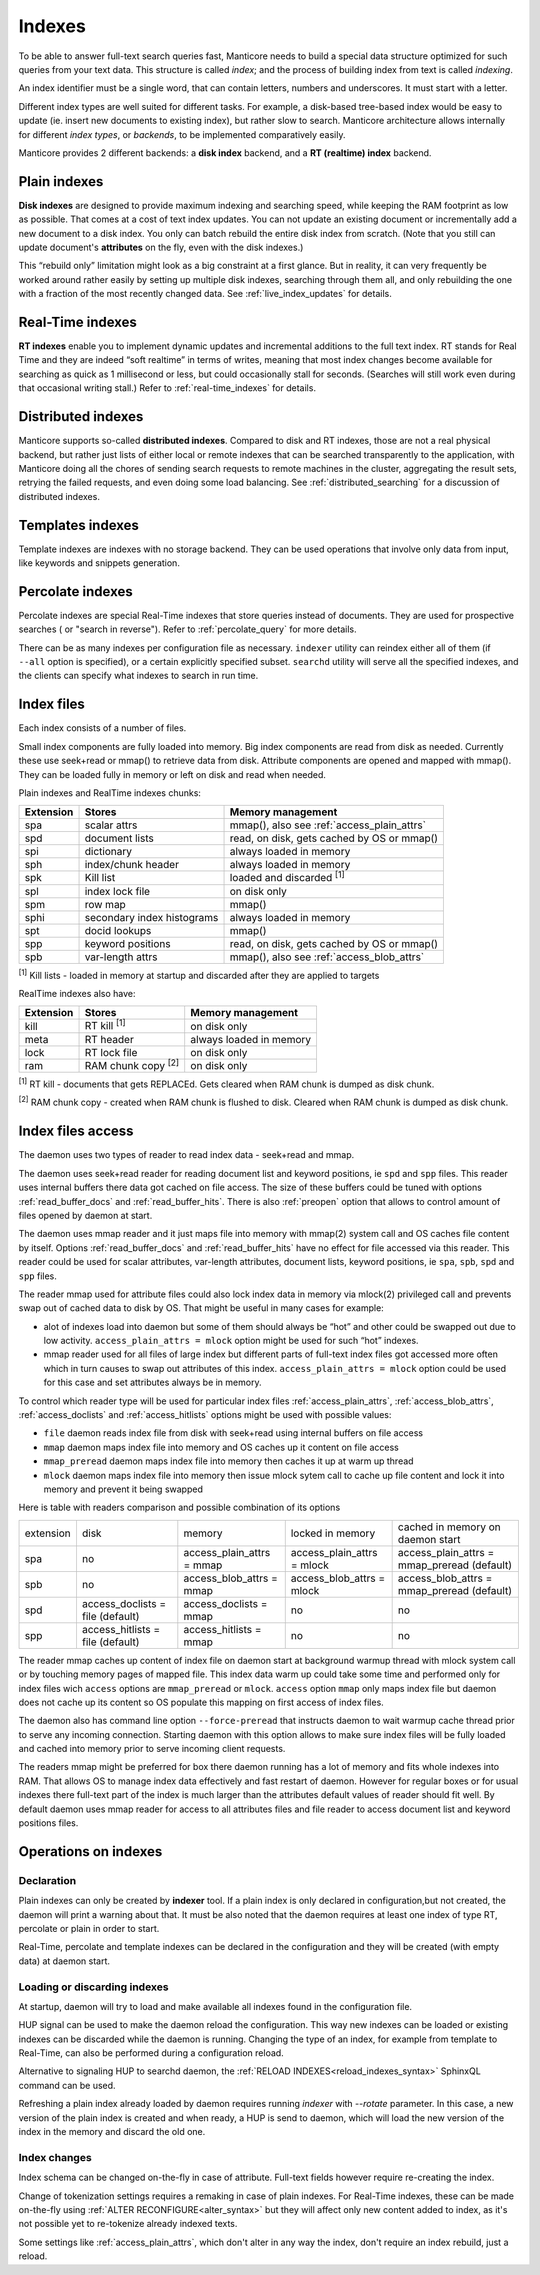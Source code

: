 .. _indexes:

Indexes
=======

To be able to answer full-text search queries fast, Manticore needs to
build a special data structure optimized for such queries from your text
data. This structure is called *index*; and the process of building
index from text is called *indexing*.

An index identifier must be a single word, that can contain letters, numbers and underscores. It must start with a letter.

Different index types are well suited for different tasks. For example,
a disk-based tree-based index would be easy to update (ie. insert new
documents to existing index), but rather slow to search. Manticore
architecture allows internally for different *index types*, or
*backends*, to be implemented comparatively easily.

Manticore provides 2 different backends: a **disk index** backend, and a
**RT (realtime) index** backend.

.. _plain_indexes:

Plain indexes
~~~~~~~~~~~~~~~~~~~~~

**Disk indexes** are designed to provide maximum indexing and
searching speed, while keeping the RAM footprint as low as possible.
That comes at a cost of text index updates. You can not update an
existing document or incrementally add a new document to a disk index.
You only can batch rebuild the entire disk index from scratch. (Note
that you still can update document's **attributes** on the fly, even
with the disk indexes.)

This “rebuild only” limitation might look as a big constraint at a first
glance. But in reality, it can very frequently be worked around rather
easily by setting up multiple disk indexes, searching through them all,
and only rebuilding the one with a fraction of the most recently changed
data. See :ref:`live_index_updates` for details.

Real-Time indexes
~~~~~~~~~~~~~~~~~

**RT indexes** enable you to implement dynamic updates and
incremental additions to the full text index. RT stands for Real Time
and they are indeed “soft realtime” in terms of writes, meaning that
most index changes become available for searching as quick as 1
millisecond or less, but could occasionally stall for seconds. (Searches
will still work even during that occasional writing stall.) Refer to
:ref:`real-time_indexes`
for details.

Distributed indexes
~~~~~~~~~~~~~~~~~~~

Manticore supports so-called **distributed
indexes**. Compared to disk and RT indexes, those are not a real
physical backend, but rather just lists of either local or remote
indexes that can be searched transparently to the application, with
Manticore doing all the chores of sending search requests to remote
machines in the cluster, aggregating the result sets, retrying the
failed requests, and even doing some load balancing. See :ref:`distributed_searching` for a
discussion of distributed indexes.

Templates indexes
~~~~~~~~~~~~~~~~~

Template indexes are indexes with no storage backend. They can be used operations that involve only data from input, like keywords and snippets generation.

Percolate indexes
~~~~~~~~~~~~~~~~~

Percolate indexes are special Real-Time indexes that store queries instead of documents. They are used for prospective searches ( or "search in reverse").
Refer to :ref:`percolate_query` for more details.


There can be as many indexes per configuration file as necessary.
``indexer`` utility can reindex either all of them (if ``--all`` option
is specified), or a certain explicitly specified subset. ``searchd``
utility will serve all the specified indexes, and the clients can
specify what indexes to search in run time.


Index files
~~~~~~~~~~~

Each index consists of a number of files.

Small index components are fully loaded into memory.
Big index components  are read from disk as needed.  Currently these use seek+read or mmap() to retrieve data from disk.
Attribute components are opened and mapped with mmap(). They can be loaded fully in memory or left on disk and read when needed.

Plain indexes and RealTime indexes chunks:

+-----------+------------------------------+--------------------------------------------+
| Extension |  Stores                      | Memory management                          |
+===========+==============================+============================================+
| spa       | scalar attrs                 | mmap(), also see :ref:`access_plain_attrs` |
+-----------+------------------------------+--------------------------------------------+
| spd       | document lists               | read, on disk, gets cached by OS or mmap() |
+-----------+------------------------------+--------------------------------------------+
| spi       | dictionary                   | always loaded in memory                    |
+-----------+------------------------------+--------------------------------------------+
| sph       | index/chunk header           | always loaded in memory                    |
+-----------+------------------------------+--------------------------------------------+
| spk       | Kill list                    | loaded and discarded :sup:`[1]`            |
+-----------+------------------------------+--------------------------------------------+
| spl       | index lock file              | on disk only                               |
+-----------+------------------------------+--------------------------------------------+
| spm       | row map                      | mmap()                                     |
+-----------+------------------------------+--------------------------------------------+
| sphi      | secondary index histograms   | always loaded in memory                    |
+-----------+------------------------------+--------------------------------------------+
| spt       | docid lookups                | mmap()                                     |
+-----------+------------------------------+--------------------------------------------+
| spp       | keyword positions            | read, on disk, gets cached by OS or mmap() |
+-----------+------------------------------+--------------------------------------------+
| spb       | var-length attrs             | mmap(), also see :ref:`access_blob_attrs`  |
+-----------+------------------------------+--------------------------------------------+

:sup:`[1]` Kill lists -  loaded in memory at startup and discarded after they are applied to targets

RealTime indexes also have:

+-----------+---------------------------+-----------------------------------------+
| Extension |  Stores                   | Memory management                       |
+===========+===========================+=========================================+
+ kill      | RT kill :sup:`[1]`        | on disk only                            |
+-----------+---------------------------+-----------------------------------------+
| meta      | RT header                 | always loaded in memory                 |
+-----------+---------------------------+-----------------------------------------+
| lock      | RT lock file              | on disk only                            |
+-----------+---------------------------+-----------------------------------------+
| ram       | RAM chunk copy :sup:`[2]` | on disk only                            |
+-----------+---------------------------+-----------------------------------------+


:sup:`[1]` RT kill -  documents that gets REPLACEd. Gets cleared when RAM chunk is dumped as disk chunk.

:sup:`[2]` RAM chunk copy - created when RAM chunk is flushed to disk. Cleared when RAM chunk is dumped as disk chunk.


.. _index_files_access:

Index files access
~~~~~~~~~~~~~~~~~~

The daemon uses two types of reader to read index data - seek+read and mmap.

The daemon uses seek+read reader for reading document list and keyword positions, ie ``spd`` and ``spp`` files.
This reader uses internal buffers there data got cached on file access. The size of these buffers could be tuned with
options :ref:`read_buffer_docs` and :ref:`read_buffer_hits`. There is also :ref:`preopen` option that allows to control
amount of files opened by daemon at start.

The daemon uses mmap reader and it just maps file into memory with mmap(2) system call and OS caches file content by itself. Options 
:ref:`read_buffer_docs` and :ref:`read_buffer_hits` have no effect for file accessed via this reader. This reader could be used for
scalar attributes, var-length attributes, document lists, keyword positions, ie ``spa``, ``spb``, ``spd`` and ``spp`` files.

The reader mmap used for attribute files could also lock index data in memory via mlock(2) privileged call and prevents swap out
of cached data to disk by OS. That might be useful in many cases for example:

* alot of indexes load into daemon but some of them should always be “hot” and other could be swapped out due to low activity. ``access_plain_attrs = mlock`` option might be used for such “hot” indexes.

* mmap reader used for all files of large index but different parts of full-text index files got accessed more often which in turn causes to swap out attributes of this index. ``access_plain_attrs = mlock`` option could be used for this case and set attributes always be in memory.

To control which reader type will be used for particular index files :ref:`access_plain_attrs`, :ref:`access_blob_attrs`,
:ref:`access_doclists` and :ref:`access_hitlists` options might be used with possible values:

* ``file`` daemon reads index file from disk with seek+read using internal buffers on file access
* ``mmap`` daemon maps index file into memory and OS caches up it content on file access
* ``mmap_preread`` daemon maps index file into memory then caches it up at warm up thread
* ``mlock`` daemon maps index file into memory then issue mlock sytem call to cache up file content and lock it into memory and prevent it being swapped

Here is table with readers comparison and possible combination of its options

+-----------+-----------------------------------+-----------------------------------+-----------------------------------+----------------------------------------------+
| extension | disk                              | memory                            | locked in memory                  | cached in memory on daemon start             |
+-----------+-----------------------------------+-----------------------------------+-----------------------------------+----------------------------------------------+
| spa       | no                                | access_plain_attrs = mmap         | access_plain_attrs = mlock        | access_plain_attrs = mmap_preread (default)  |
+-----------+-----------------------------------+-----------------------------------+-----------------------------------+----------------------------------------------+
| spb       | no                                | access_blob_attrs = mmap          | access_blob_attrs = mlock         | access_blob_attrs = mmap_preread (default)   |
+-----------+-----------------------------------+-----------------------------------+-----------------------------------+----------------------------------------------+
| spd       | access_doclists = file (default)  | access_doclists = mmap            | no                                | no                                           |
+-----------+-----------------------------------+-----------------------------------+-----------------------------------+----------------------------------------------+
| spp       | access_hitlists = file (default)  | access_hitlists = mmap            | no                                | no                                           |
+-----------+-----------------------------------+-----------------------------------+-----------------------------------+----------------------------------------------+

The reader mmap caches up content of index file on daemon start at background warmup thread with mlock system
call or by touching memory pages of mapped file. This index data warm up could take some time and performed only for index files wich
``access`` options are ``mmap_preread`` or ``mlock``. ``access`` option ``mmap`` only maps index file but daemon does not cache up
its content so OS populate this mapping on first access of index files.

The daemon also has command line option ``--force-preread`` that instructs daemon to wait warmup cache thread prior to serve any incoming connection.
Starting daemon with this option allows to make sure index files will be fully loaded and cached into memory prior to serve incoming client requests.

The readers mmap might be preferred for box there daemon running has a lot of memory and fits whole indexes into RAM.
That allows OS to manage index data effectively and fast restart of daemon. However for regular boxes or
for usual indexes there full-text part of the index is much larger than the attributes default values of reader should fit well.
By default daemon uses mmap reader for access to all attributes files and file reader to access document list and keyword positions files.


Operations on indexes
~~~~~~~~~~~~~~~~~~~~~

Declaration
^^^^^^^^^^^

Plain indexes can only be created by **indexer** tool.
If a plain index is only declared in configuration,but not created, the daemon will print a warning about that.
It must be also noted that the daemon requires at least one index of type RT, percolate or plain in order to start.

Real-Time, percolate and template indexes can be declared in the configuration and they will be created (with empty data) at daemon start.

Loading or discarding indexes
^^^^^^^^^^^^^^^^^^^^^^^^^^^^^

At startup, daemon will try to load and make available all indexes found in the configuration file.

HUP signal can be used to make the daemon reload the configuration. This way new indexes can be loaded or existing indexes can be discarded while the daemon is running.
Changing the type of an index, for example from template to Real-Time, can also be performed during a configuration reload.

Alternative to signaling HUP to searchd daemon, the :ref:`RELOAD INDEXES<reload_indexes_syntax>` SphinxQL command can be used.

Refreshing a plain index already loaded by daemon requires running *indexer* with *--rotate* parameter.
In this case, a new version of the plain index is created and when ready, a HUP is send to daemon, which will load the new version of the index in the memory and discard the old one.

Index changes
^^^^^^^^^^^^^
Index schema can be changed on-the-fly in case of attribute. Full-text fields however require re-creating the index.

Change of tokenization settings requires a remaking in case of plain indexes. For Real-Time indexes, these can be made on-the-fly using
:ref:`ALTER RECONFIGURE<alter_syntax>` but they will affect only new content added to index, as it's not possible yet to re-tokenize already indexed texts.

Some settings like :ref:`access_plain_attrs`, which don't alter in any way the index, don't require an index rebuild, just a reload.
